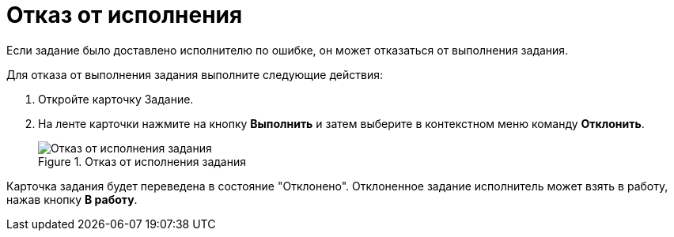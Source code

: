 = Отказ от исполнения

Если задание было доставлено исполнителю по ошибке, он может отказаться от выполнения задания.

Для отказа от выполнения задания выполните следующие действия:

[arabic]
. Откройте карточку Задание.
. На ленте карточки нажмите на кнопку *Выполнить* и затем выберите в контекстном меню команду *Отклонить*.
+
image::Task_Reject.png[Отказ от исполнения задания,title="Отказ от исполнения задания"]

Карточка задания будет переведена в состояние "Отклонено". Отклоненное задание исполнитель может взять в работу, нажав кнопку *В работу*.
